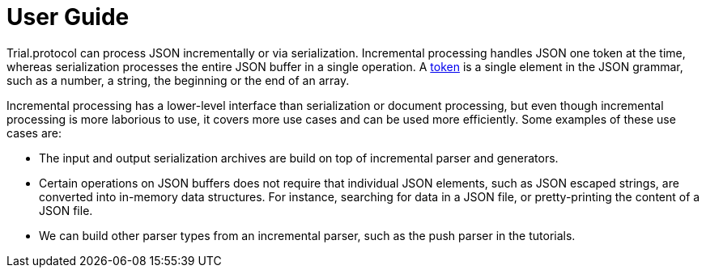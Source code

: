 //
//  Copyright (C) 2017 Bjorn Reese <breese@users.sourceforge.net>

//  Distributed under the Boost Software License, Version 1.0.
//     (See accompanying file LICENSE_1_0.txt or copy at
//           http://www.boost.org/LICENSE_1_0.txt).
//

= User Guide

Trial.protocol can process JSON incrementally or via serialization.
Incremental processing handles JSON one token at the time, whereas
serialization processes the entire JSON buffer in a single operation.
A https://leminhos.gitlab.io/doc.trial.protocol/trial.protocol/protocol/json/token.html[token] is a single element in the JSON grammar,
such as a number, a string, the beginning or the end of an array.

Incremental processing has a lower-level interface than serialization or
document processing, but even though incremental processing is more laborious to
use, it covers more use cases and can be used more efficiently.
Some examples of these use cases are:

* The input and output serialization archives are build on top of incremental
  parser and generators.
* Certain operations on JSON buffers does not require that individual JSON
  elements, such as JSON escaped strings, are converted into in-memory data
  structures. For instance, searching for data in a JSON file, or pretty-printing
  the content of a JSON file.
* We can build other parser types from an incremental parser, such as the push
  parser in the tutorials.

